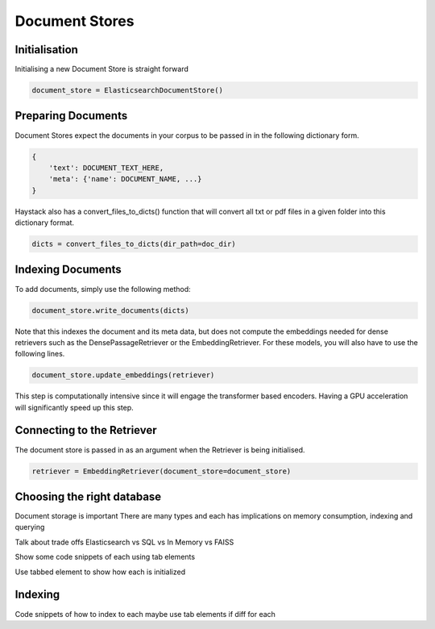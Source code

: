 Document Stores
===============

Initialisation
--------------


Initialising a new Document Store is straight forward

.. code-block:: python

    document_store = ElasticsearchDocumentStore()


Preparing Documents
-------------------


Document Stores expect the documents in your corpus to be passed in in the following dictionary form.

.. code-block:: python

    {
        'text': DOCUMENT_TEXT_HERE,
        'meta': {'name': DOCUMENT_NAME, ...}
    }

Haystack also has a convert_files_to_dicts() function that will convert
all txt or pdf files in a given folder into this dictionary format.

.. code-block:: python

    dicts = convert_files_to_dicts(dir_path=doc_dir)

Indexing Documents
------------------

To add documents, simply use the following method:

.. code-block:: python

    document_store.write_documents(dicts)

Note that this indexes the document and its meta data, but does not compute the embeddings
needed for dense retrievers such as the DensePassageRetriever or the EmbeddingRetriever.
For these models, you will also have to use the following lines.

.. code-block:: python

    document_store.update_embeddings(retriever)

This step is computationally intensive since it will engage the transformer based encoders.
Having a GPU acceleration will significantly speed up this step.

Connecting to the Retriever
---------------------------

The document store is passed in as an argument when the Retriever is being initialised.

.. code-block:: python

    retriever = EmbeddingRetriever(document_store=document_store)

Choosing the right database
---------------------------

Document storage is important
There are many types and each has implications on memory consumption, indexing and querying

Talk about trade offs
Elasticsearch vs SQL vs In Memory vs FAISS

Show some code snippets of each using tab elements

Use tabbed element to show how each is initialized

Indexing
--------

Code snippets of how to index to each
maybe use tab elements if diff for each

